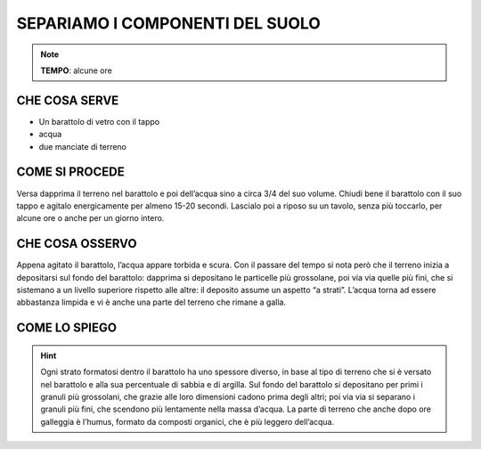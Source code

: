 SEPARIAMO I COMPONENTI DEL SUOLO
=================================

.. note::
   **TEMPO**: alcune ore

CHE COSA SERVE
---------------

- Un barattolo di vetro con il tappo
- acqua
- due manciate di terreno

COME SI PROCEDE
---------------

Versa dapprima il terreno nel barattolo e poi dell’acqua sino a circa 3/4 del suo volume. Chiudi bene il barattolo con il suo tappo e agitalo energicamente per almeno 15-20 secondi. Lascialo poi a riposo su un tavolo, senza più toccarlo, per alcune ore o anche per un giorno intero.

CHE COSA OSSERVO
-----------------

Appena agitato il barattolo, l’acqua appare torbida e scura. Con il passare del tempo si nota però che il terreno inizia a depositarsi sul fondo del barattolo: dapprima si depositano le particelle più grossolane, poi via via quelle più fini, che si sistemano a un livello superiore rispetto alle altre: il deposito assume un aspetto “a strati”. L’acqua torna ad essere abbastanza limpida e vi è anche una parte del terreno che rimane a galla.

COME LO SPIEGO
----------------

.. hint::

  Ogni strato formatosi dentro il barattolo ha uno spessore diverso, in base al tipo di terreno che si è versato nel barattolo e alla sua percentuale di sabbia e di argilla. Sul fondo del barattolo si depositano per primi i granuli più grossolani, che grazie alle loro dimensioni cadono prima degli altri; poi via via si separano i granuli più fini, che scendono più lentamente nella massa d’acqua. La parte di terreno che anche dopo ore galleggia è l’humus, formato da composti organici, che è più leggero dell’acqua.


